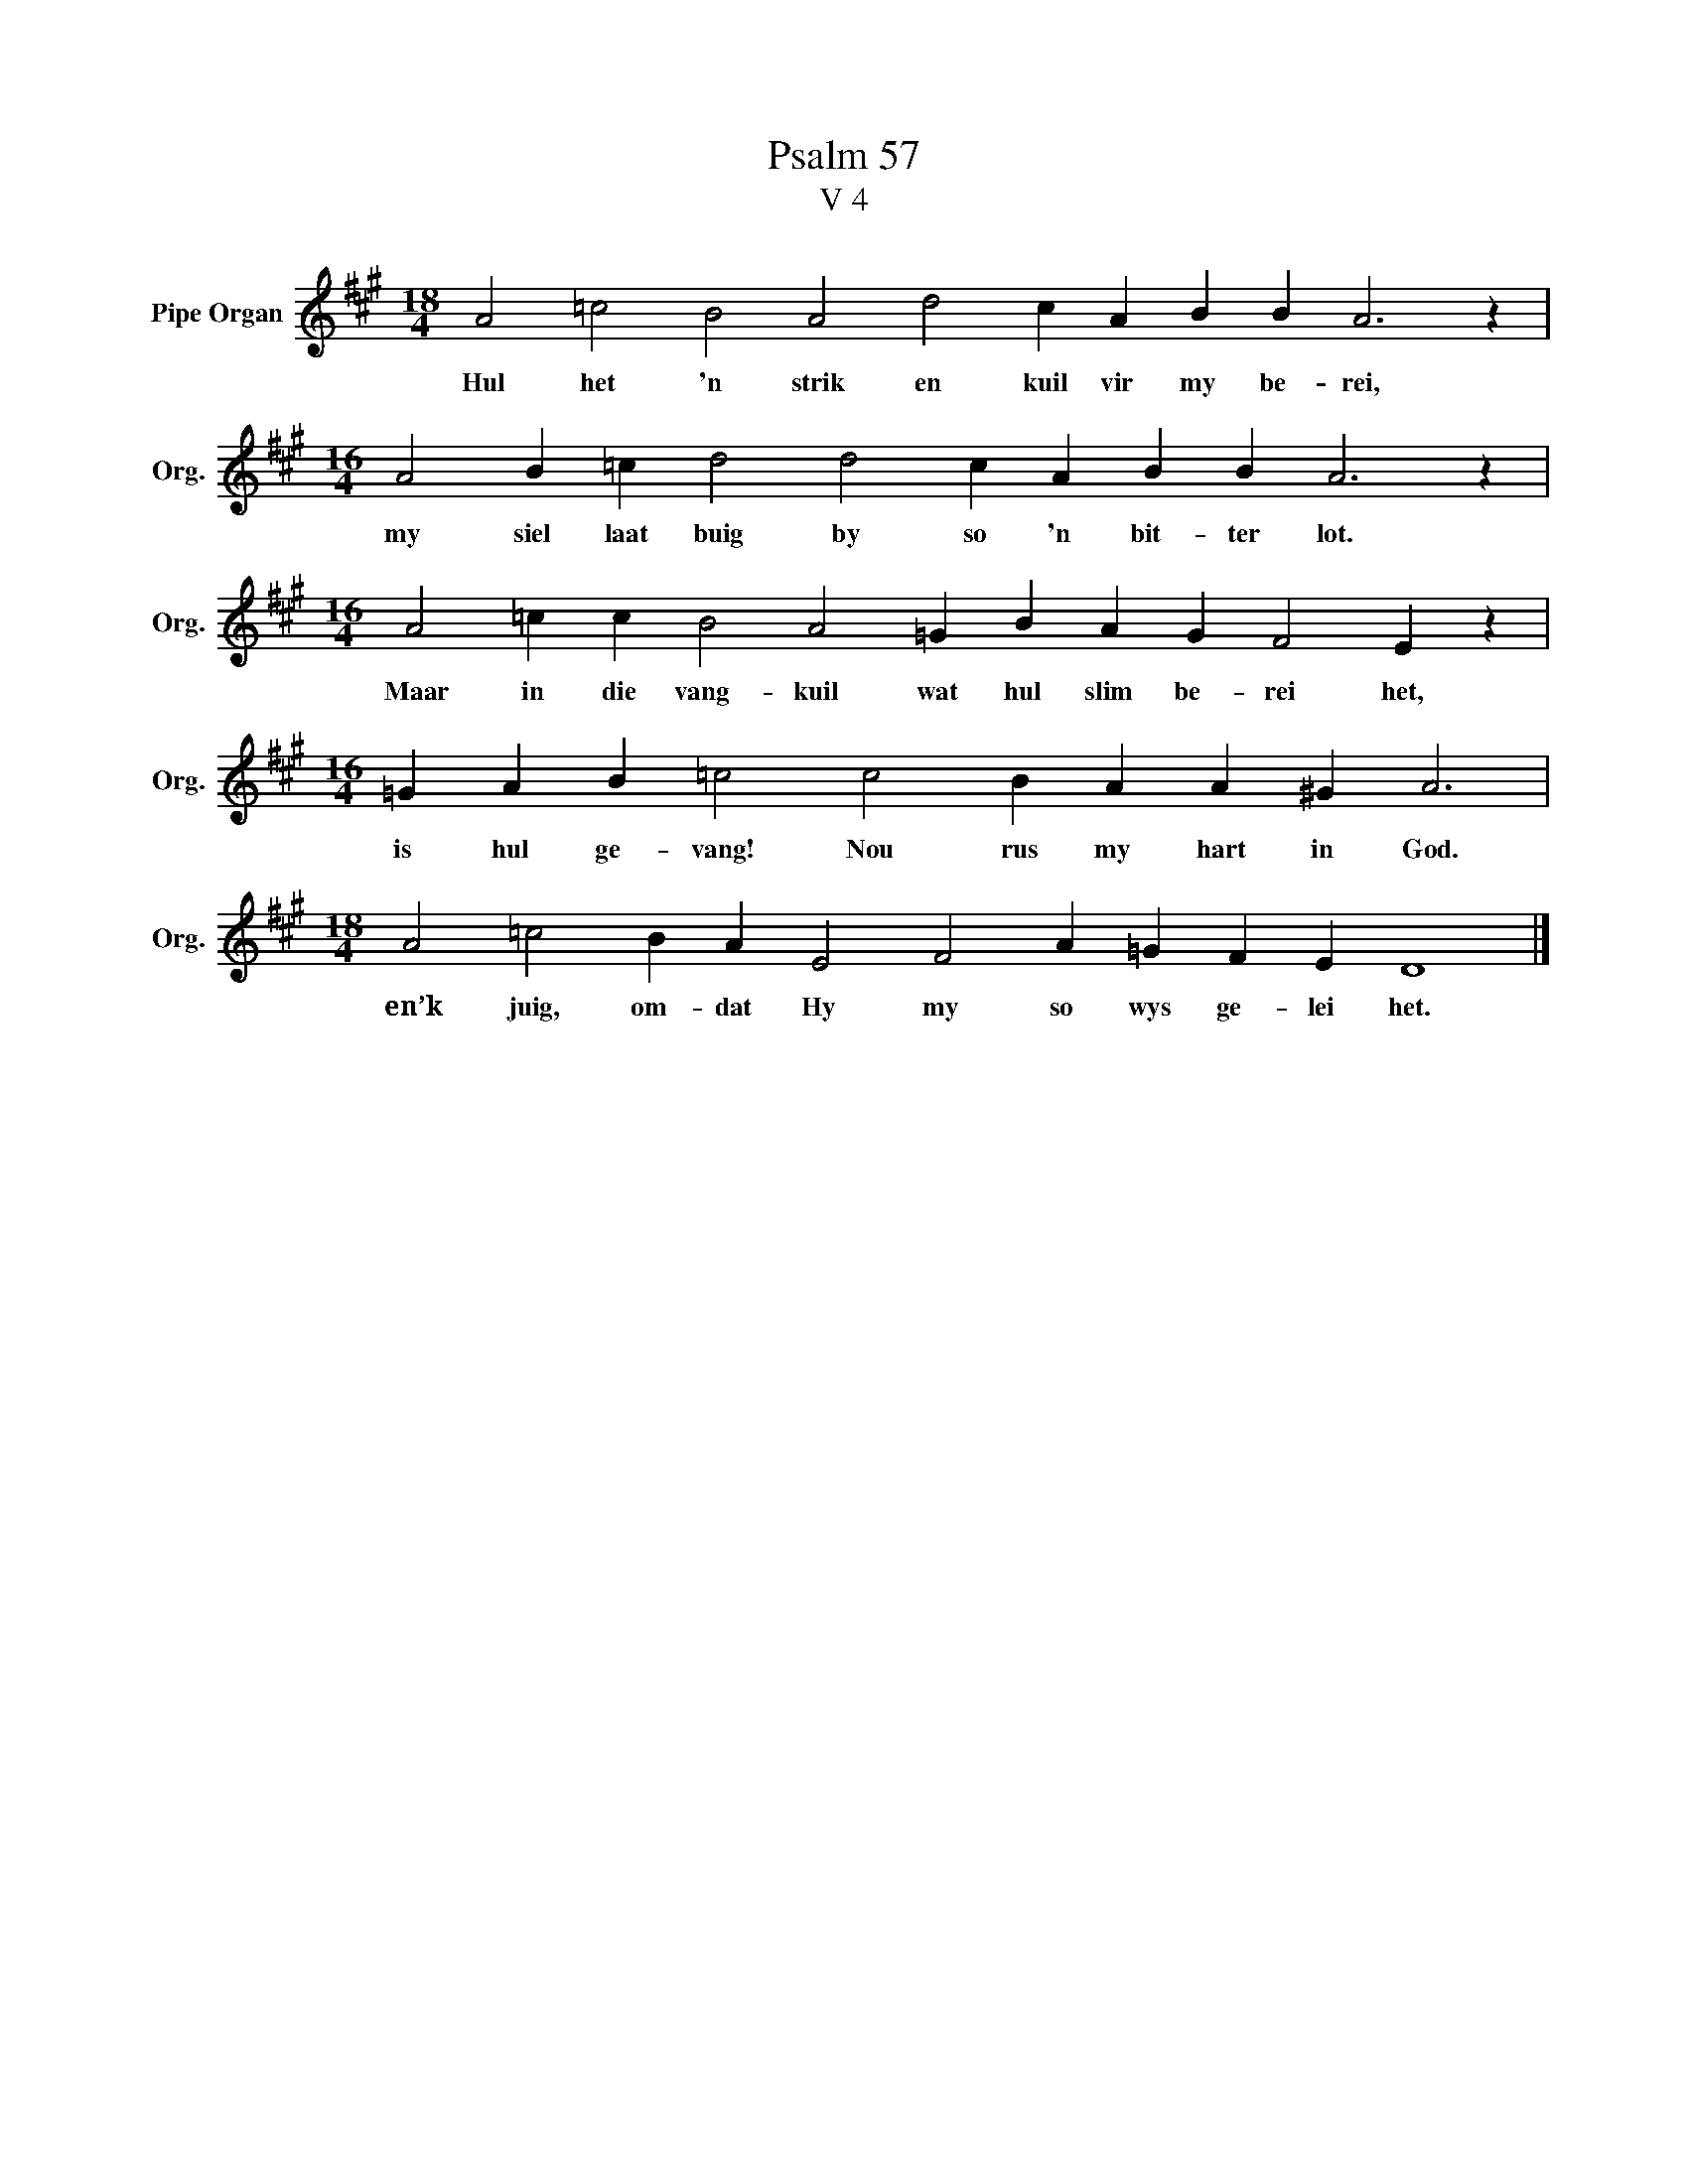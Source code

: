 X:1
T:Psalm 57
T:V 4
L:1/4
M:18/4
I:linebreak $
K:A
V:1 treble nm="Pipe Organ" snm="Org."
V:1
 A2 =c2 B2 A2 d2 c A B B A3 z |$[M:16/4] A2 B =c d2 d2 c A B B A3 z |$ %2
w: Hul het 'n strik en kuil vir my be- rei,|my siel laat buig by so 'n bit- ter lot.|
[M:16/4] A2 =c c B2 A2 =G B A G F2 E z |$[M:16/4] =G A B =c2 c2 B A A ^G A3 |$ %4
w: Maar in die vang- kuil wat hul slim be- rei het,|is hul ge- vang! Nou rus my hart in God.|
[M:18/4] A2 =c2 B A E2 F2 A =G F E D4 |] %5
w: en’k juig, om- dat Hy my so wys ge- lei het.|

